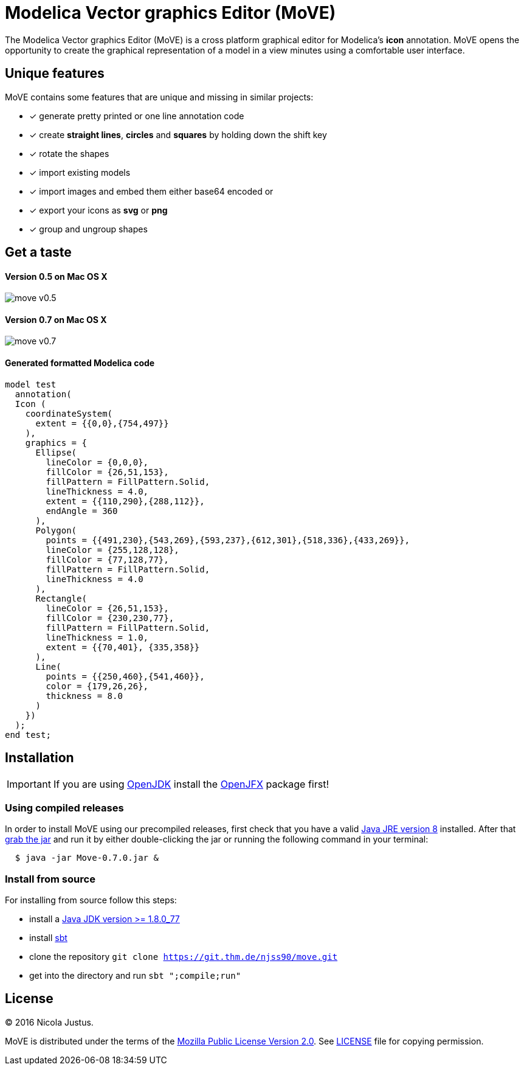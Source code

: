 = Modelica Vector graphics Editor (MoVE)

The Modelica Vector graphics Editor (MoVE) is a cross platform graphical editor for
Modelica's **icon** annotation. MoVE opens the opportunity to create the graphical
representation of a model in a view minutes using a comfortable user interface.

== Unique features
MoVE contains some features that are unique and missing in similar projects:

- [x] generate pretty printed or one line annotation code
- [x] create **straight lines**, **circles** and **squares** by holding down the shift key
- [x] rotate the shapes
- [x] import existing models
- [x] import images and embed them either base64 encoded or
- [x] export your icons as **svg** or **png**
- [x] group and ungroup shapes

== Get a taste
==== Version 0.5 on Mac OS X
image::doc/move-v0.5.png[]
==== Version 0.7 on Mac OS X
image::doc/move-v0.7.png[]

==== Generated formatted Modelica code
[source, modelica]
----
model test
  annotation(
  Icon (
    coordinateSystem(
      extent = {{0,0},{754,497}}
    ),
    graphics = {
      Ellipse(
        lineColor = {0,0,0},
        fillColor = {26,51,153},
        fillPattern = FillPattern.Solid,
        lineThickness = 4.0,
        extent = {{110,290},{288,112}},
        endAngle = 360
      ),
      Polygon(
        points = {{491,230},{543,269},{593,237},{612,301},{518,336},{433,269}},
        lineColor = {255,128,128},
        fillColor = {77,128,77},
        fillPattern = FillPattern.Solid,
        lineThickness = 4.0
      ),
      Rectangle(
        lineColor = {26,51,153},
        fillColor = {230,230,77},
        fillPattern = FillPattern.Solid,
        lineThickness = 1.0,
        extent = {{70,401}, {335,358}}
      ),
      Line(
        points = {{250,460},{541,460}},
        color = {179,26,26},
        thickness = 8.0
      )
    })
  );
end test;
----

== Installation

IMPORTANT: If you are using http://openjdk.java.net/[OpenJDK]
install the https://wiki.openjdk.java.net/display/OpenJFX/Main[OpenJFX]
package first!

=== Using compiled releases
In order to install MoVE using our precompiled releases,
first check that you have a valid
http://www.oracle.com/technetwork/java/javase/downloads/jre8-downloads-2133155.html[Java JRE version 8]
installed. After that
https://github.com/THM-MoTE/MoVE/releases/download/v0.7.0/Move-0.7.0.jar[grab the jar]
and run it by either double-clicking the jar or running the following
command in your terminal:
[source, sh]
  $ java -jar Move-0.7.0.jar &

=== Install from source
For installing from source follow this steps:

- install a http://www.oracle.com/technetwork/java/javase/downloads/jdk8-downloads-2133151.html[Java JDK version >= 1.8.0_77]
- install http://www.scala-sbt.org/[sbt]
- clone the repository `git clone https://git.thm.de/njss90/move.git`
- get into the directory and run  `sbt ";compile;run"`

== License
(C) 2016 Nicola Justus.

MoVE is distributed under the terms of the
https://www.mozilla.org/en-US/MPL/2.0/[Mozilla Public License Version 2.0].
See
https://github.com/THM-MoTE/MoVE/blob/master/LICENSE[LICENSE]
file for copying permission.
